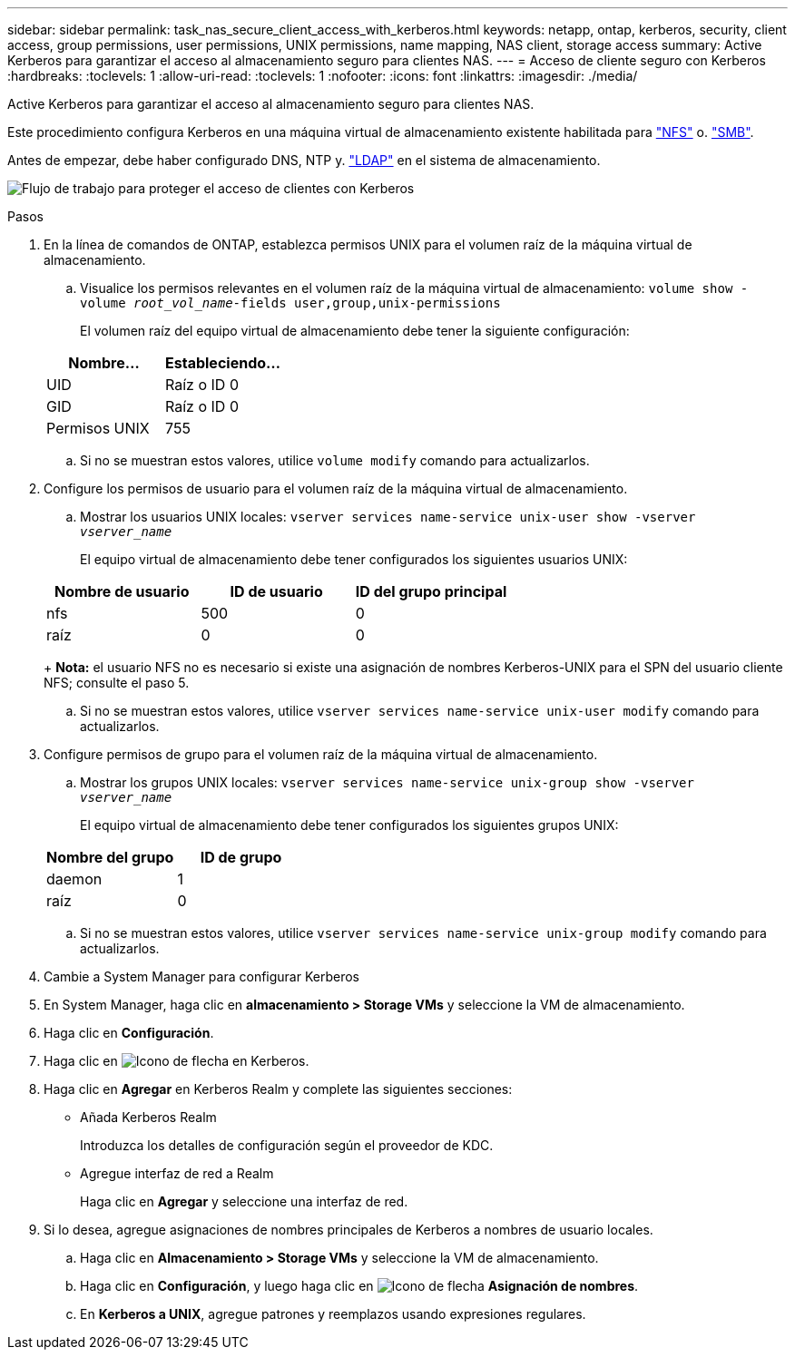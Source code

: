 ---
sidebar: sidebar 
permalink: task_nas_secure_client_access_with_kerberos.html 
keywords: netapp, ontap, kerberos, security, client access, group permissions, user permissions, UNIX permissions, name mapping, NAS client, storage access 
summary: Active Kerberos para garantizar el acceso al almacenamiento seguro para clientes NAS. 
---
= Acceso de cliente seguro con Kerberos
:hardbreaks:
:toclevels: 1
:allow-uri-read: 
:toclevels: 1
:nofooter: 
:icons: font
:linkattrs: 
:imagesdir: ./media/


[role="lead"]
Active Kerberos para garantizar el acceso al almacenamiento seguro para clientes NAS.

Este procedimiento configura Kerberos en una máquina virtual de almacenamiento existente habilitada para link:task_nas_enable_linux_nfs.html["NFS"] o. link:task_nas_enable_windows_smb.html["SMB"].

Antes de empezar, debe haber configurado DNS, NTP y. link:task_nas_provide_client_access_with_name_services.html["LDAP"] en el sistema de almacenamiento.

image:workflow_nas_secure_client_access_with_kerberos.gif["Flujo de trabajo para proteger el acceso de clientes con Kerberos"]

.Pasos
. En la línea de comandos de ONTAP, establezca permisos UNIX para el volumen raíz de la máquina virtual de almacenamiento.
+
.. Visualice los permisos relevantes en el volumen raíz de la máquina virtual de almacenamiento: `volume show -volume _root_vol_name_-fields user,group,unix-permissions`
+
El volumen raíz del equipo virtual de almacenamiento debe tener la siguiente configuración:

+
[cols="2"]
|===
| Nombre... | Estableciendo... 


| UID | Raíz o ID 0 


| GID | Raíz o ID 0 


| Permisos UNIX | 755 
|===
.. Si no se muestran estos valores, utilice `volume modify` comando para actualizarlos.


. Configure los permisos de usuario para el volumen raíz de la máquina virtual de almacenamiento.
+
.. Mostrar los usuarios UNIX locales: `vserver services name-service unix-user show -vserver _vserver_name_`
+
El equipo virtual de almacenamiento debe tener configurados los siguientes usuarios UNIX:

+
[cols="3"]
|===
| Nombre de usuario | ID de usuario | ID del grupo principal 


| nfs | 500 | 0 


| raíz | 0 | 0 
|===
+
*Nota:* el usuario NFS no es necesario si existe una asignación de nombres Kerberos-UNIX para el SPN del usuario cliente NFS; consulte el paso 5.

.. Si no se muestran estos valores, utilice `vserver services name-service unix-user modify` comando para actualizarlos.


. Configure permisos de grupo para el volumen raíz de la máquina virtual de almacenamiento.
+
.. Mostrar los grupos UNIX locales: `vserver services name-service unix-group show -vserver _vserver_name_`
+
El equipo virtual de almacenamiento debe tener configurados los siguientes grupos UNIX:

+
[cols="2"]
|===
| Nombre del grupo | ID de grupo 


| daemon | 1 


| raíz | 0 
|===
.. Si no se muestran estos valores, utilice `vserver services name-service unix-group modify` comando para actualizarlos.


. Cambie a System Manager para configurar Kerberos
. En System Manager, haga clic en *almacenamiento > Storage VMs* y seleccione la VM de almacenamiento.
. Haga clic en *Configuración*.
. Haga clic en image:icon_arrow.gif["Icono de flecha"] en Kerberos.
. Haga clic en *Agregar* en Kerberos Realm y complete las siguientes secciones:
+
** Añada Kerberos Realm
+
Introduzca los detalles de configuración según el proveedor de KDC.

** Agregue interfaz de red a Realm
+
Haga clic en *Agregar* y seleccione una interfaz de red.



. Si lo desea, agregue asignaciones de nombres principales de Kerberos a nombres de usuario locales.
+
.. Haga clic en *Almacenamiento > Storage VMs* y seleccione la VM de almacenamiento.
.. Haga clic en *Configuración*, y luego haga clic en image:icon_arrow.gif["Icono de flecha"] *Asignación de nombres*.
.. En *Kerberos a UNIX*, agregue patrones y reemplazos usando expresiones regulares.



